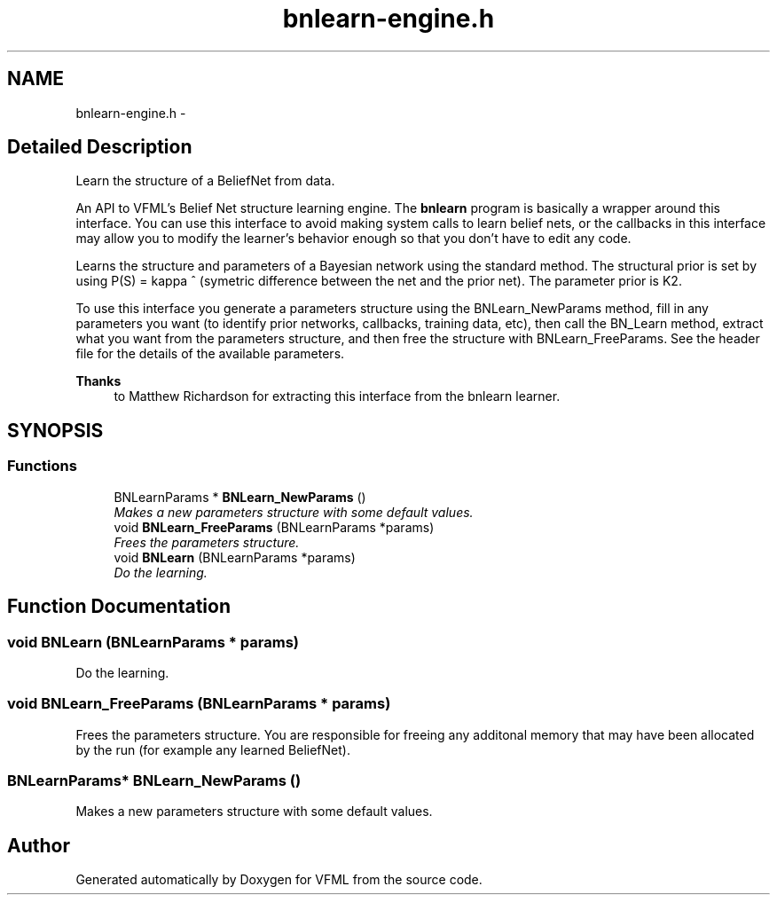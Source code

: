 .TH "bnlearn-engine.h" 3 "28 Jul 2003" "VFML" \" -*- nroff -*-
.ad l
.nh
.SH NAME
bnlearn-engine.h \- 
.SH "Detailed Description"
.PP 
Learn the structure of a BeliefNet from data. 

An API to VFML's Belief Net structure learning engine. The \fBbnlearn\fP program is basically a wrapper around this interface. You can use this interface to avoid making system calls to learn belief nets, or the callbacks in this interface may allow you to modify the learner's behavior enough so that you don't have to edit any code.
.PP
Learns the structure and parameters of a Bayesian network using the standard method. The structural prior is set by using P(S) = kappa ^ (symetric difference between the net and the prior net). The parameter prior is K2.
.PP
To use this interface you generate a parameters structure using the BNLearn_NewParams method, fill in any parameters you want (to identify prior networks, callbacks, training data, etc), then call the BN_Learn method, extract what you want from the parameters structure, and then free the structure with BNLearn_FreeParams. See the header file for the details of the available parameters.
.PP
\fBThanks\fP
.RS 4
to Matthew Richardson for extracting this interface from the bnlearn learner. 
.RE
.PP

.PP
.SH SYNOPSIS
.br
.PP
.SS "Functions"

.in +1c
.ti -1c
.RI "BNLearnParams * \fBBNLearn_NewParams\fP ()"
.br
.RI "\fIMakes a new parameters structure with some default values. \fP"
.ti -1c
.RI "void \fBBNLearn_FreeParams\fP (BNLearnParams *params)"
.br
.RI "\fIFrees the parameters structure. \fP"
.ti -1c
.RI "void \fBBNLearn\fP (BNLearnParams *params)"
.br
.RI "\fIDo the learning. \fP"
.in -1c
.SH "Function Documentation"
.PP 
.SS "void BNLearn (BNLearnParams * params)"
.PP
Do the learning. 
.SS "void BNLearn_FreeParams (BNLearnParams * params)"
.PP
Frees the parameters structure. You are responsible for freeing any additonal memory that may have been allocated by the run (for example any learned BeliefNet). 
.SS "BNLearnParams* BNLearn_NewParams ()"
.PP
Makes a new parameters structure with some default values. 
.SH "Author"
.PP 
Generated automatically by Doxygen for VFML from the source code.
